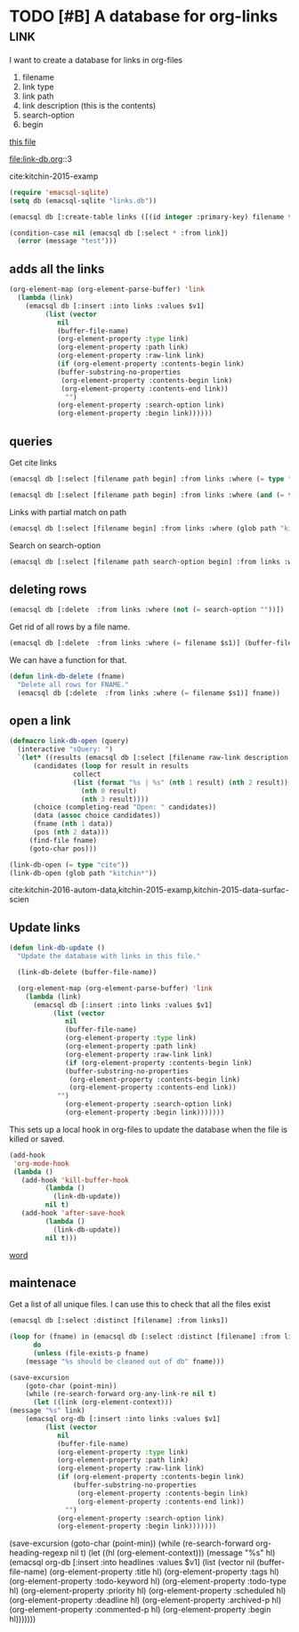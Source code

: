 * TODO [#B] A database for org-links                                   :link:
  :PROPERTIES:
  :categories: emacs,orgmode
  :END:

I want to create a database for links in org-files

1. filename
2. link type
3. link path
4. link description (this is the contents)
5. search-option
6. begin

[[file:link-db.org][this file]]

file:link-db.org::3

cite:kitchin-2015-examp

#+BEGIN_SRC emacs-lisp
(require 'emacsql-sqlite)
(setq db (emacsql-sqlite "links.db"))

(emacsql db [:create-table links ([(id integer :primary-key) filename type path raw-link description search-option begin])])
#+END_SRC

#+RESULTS:

#+BEGIN_SRC emacs-lisp
(condition-case nil (emacsql db [:select * :from link])
  (error (message "test")))
#+END_SRC

#+RESULTS:
: test

** adds all the links
#+BEGIN_SRC emacs-lisp
(org-element-map (org-element-parse-buffer) 'link
  (lambda (link)
    (emacsql db [:insert :into links :values $v1]
	     (list (vector 
		    nil
		    (buffer-file-name)
		    (org-element-property :type link)
		    (org-element-property :path link)
		    (org-element-property :raw-link link)
		    (if (org-element-property :contents-begin link)
			(buffer-substring-no-properties
			 (org-element-property :contents-begin link)
			 (org-element-property :contents-end link))
		      "")			   
		    (org-element-property :search-option link)
		    (org-element-property :begin link))))))
#+END_SRC

#+RESULTS:

** queries
Get cite links
#+BEGIN_SRC emacs-lisp
(emacsql db [:select [filename path begin] :from links :where (= type "cite")])
#+END_SRC

#+RESULTS:
| /Users/jkitchin/vc/blogofile-jkitchin.github.com/_blog/link-db/link-db.org | kitchin-2015-examp | 243 |

#+BEGIN_SRC emacs-lisp
(emacsql db [:select [filename path begin] :from links :where (and (= type "cite") (glob path "mathias*"))])
#+END_SRC

#+RESULTS:
| /Users/jkitchin/Dropbox/org-mode/journal.org | mathias-2013-improv-regen | 3955 |


Links with partial match on path

#+BEGIN_SRC emacs-lisp
(emacsql db [:select [filename begin] :from links :where (glob path "kitchin-2015*")])
#+END_SRC

#+RESULTS:
| /Users/jkitchin/vc/blogofile-jkitchin.github.com/_blog/link-db/link-db.org | 243 |

Search on search-option
#+BEGIN_SRC emacs-lisp
(emacsql db [:select [filename path search-option begin] :from links :where (not (= search-option ""))])
#+END_SRC

#+RESULTS:
| /Users/jkitchin/vc/blogofile-jkitchin.github.com/_blog/link-db/link-db.org | link-db.org | 3 | 222 |

** deleting rows
#+BEGIN_SRC emacs-lisp
(emacsql db [:delete  :from links :where (not (= search-option ""))])
#+END_SRC

#+RESULTS:

Get rid of all rows by a file name.
#+BEGIN_SRC emacs-lisp
(emacsql db [:delete  :from links :where (= filename $s1)] (buffer-file-name))
#+END_SRC


We can have a function for that.

#+BEGIN_SRC emacs-lisp
(defun link-db-delete (fname)
  "Delete all rows for FNAME."
  (emacsql db [:delete  :from links :where (= filename $s1)] fname))
#+END_SRC

#+RESULTS:
: link-db-delete

** open a link

#+BEGIN_SRC emacs-lisp
(defmacro link-db-open (query)
  (interactive "sQuery: ")
  `(let* ((results (emacsql db [:select [filename raw-link description begin] :from links :where ,query]))
	  (candidates (loop for result in results
			    collect
			    (list (format "%s | %s" (nth 1 result) (nth 2 result))
				  (nth 0 result)
				  (nth 3 result))))
	  (choice (completing-read "Open: " candidates))
	  (data (assoc choice candidates))
	  (fname (nth 1 data))
	  (pos (nth 2 data)))
     (find-file fname)
     (goto-char pos)))

(link-db-open (= type "cite"))
(link-db-open (glob path "kitchin*"))
#+END_SRC

#+RESULTS:
| /Users/jkitchin/vc/blogofile-jkitchin.github.com/_blog/link-db/link-db.org | link-db.org | 189 |
| /Users/jkitchin/vc/blogofile-jkitchin.github.com/_blog/link-db/link-db.org | link-db.org | 222 |


cite:kitchin-2016-autom-data,kitchin-2015-examp,kitchin-2015-data-surfac-scien

** Update links
#+BEGIN_SRC emacs-lisp
(defun link-db-update ()
  "Update the database with links in this file."
  
  (link-db-delete (buffer-file-name))

  (org-element-map (org-element-parse-buffer) 'link
    (lambda (link)
      (emacsql db [:insert :into links :values $v1]
	       (list (vector 
		      nil
		      (buffer-file-name)
		      (org-element-property :type link)
		      (org-element-property :path link)
		      (org-element-property :raw-link link)
		      (if (org-element-property :contents-begin link)
			  (buffer-substring-no-properties
			   (org-element-property :contents-begin link)
			   (org-element-property :contents-end link))
			"")			   
		      (org-element-property :search-option link)
		      (org-element-property :begin link)))))))
#+END_SRC

This sets up a local hook in org-files to update the database when the file is killed or saved.
#+BEGIN_SRC emacs-lisp
(add-hook
 'org-mode-hook
 (lambda ()
   (add-hook 'kill-buffer-hook
	     (lambda ()
	       (link-db-update))
	     nil t)
   (add-hook 'after-save-hook
	     (lambda ()
	       (link-db-update))
	     nil t)))
#+END_SRC
#+RESULTS:
| (lambda nil (add-hook (quote kill-buffer-hook) (function (lambda nil (link-db-update))) nil t)) | (lambda nil (add-hook (quote kill-buffer-hook) (lambda nil (link-db-update)) nil t)) | (lambda nil (easy-menu-change (quote (Org)) Help (quote ([Help at point ore])) Show/Hide)) | (lambda nil (font-lock-add-keywords nil (quote ((<replace:?.*?> 0 font-lock-warning-face t))) t)) | #[0 \305\306	>\203 \307 |

<<word>>    [[word]]

** maintenace
Get a list of all unique files. I can use this to check that all the files exist

#+BEGIN_SRC emacs-lisp
(emacsql db [:select :distinct [filename] :from links])
#+END_SRC

#+RESULTS:
| /Users/jkitchin/vc/blogofile-jkitchin.github.com/_blog/link-db/test.org    |
| /Users/jkitchin/vc/blogofile-jkitchin.github.com/_blog/link-db/link-db.org |

#+BEGIN_SRC emacs-lisp
(loop for (fname) in (emacsql db [:select :distinct [filename] :from links])
      do
      (unless (file-exists-p fname)
	(message "%s should be cleaned out of db" fname)))
#+END_SRC

#+RESULTS:

#+BEGIN_SRC emacs-lisp
(save-excursion
    (goto-char (point-min))
    (while (re-search-forward org-any-link-re nil t)
      (let ((link (org-element-context)))
(message "%s" link)
	(emacsql org-db [:insert :into links :values $v1]
		 (list (vector 
			nil
			(buffer-file-name)
			(org-element-property :type link)
			(org-element-property :path link)
			(org-element-property :raw-link link)
			(if (org-element-property :contents-begin link)
			    (buffer-substring-no-properties
			     (org-element-property :contents-begin link)
			     (org-element-property :contents-end link))
			  "")			   
			(org-element-property :search-option link)
			(org-element-property :begin link)))))))
#+END_SRC

(save-excursion
    (goto-char (point-min))
    (while (re-search-forward org-heading-regexp nil t)
      (let ((hl (org-element-context))) (message "%s" hl)
	(emacsql org-db [:insert :into headlines :values $v1]
		 (list (vector 
			nil
			(buffer-file-name)
			(org-element-property :title hl)
			(org-element-property :tags hl)
			(org-element-property :todo-keyword hl)
			(org-element-property :todo-type hl) 
			(org-element-property :priority hl)
			(org-element-property :scheduled hl)
			(org-element-property :deadline hl)
			(org-element-property :archived-p hl)
			(org-element-property :commented-p hl) 
			(org-element-property :begin hl)))))))
